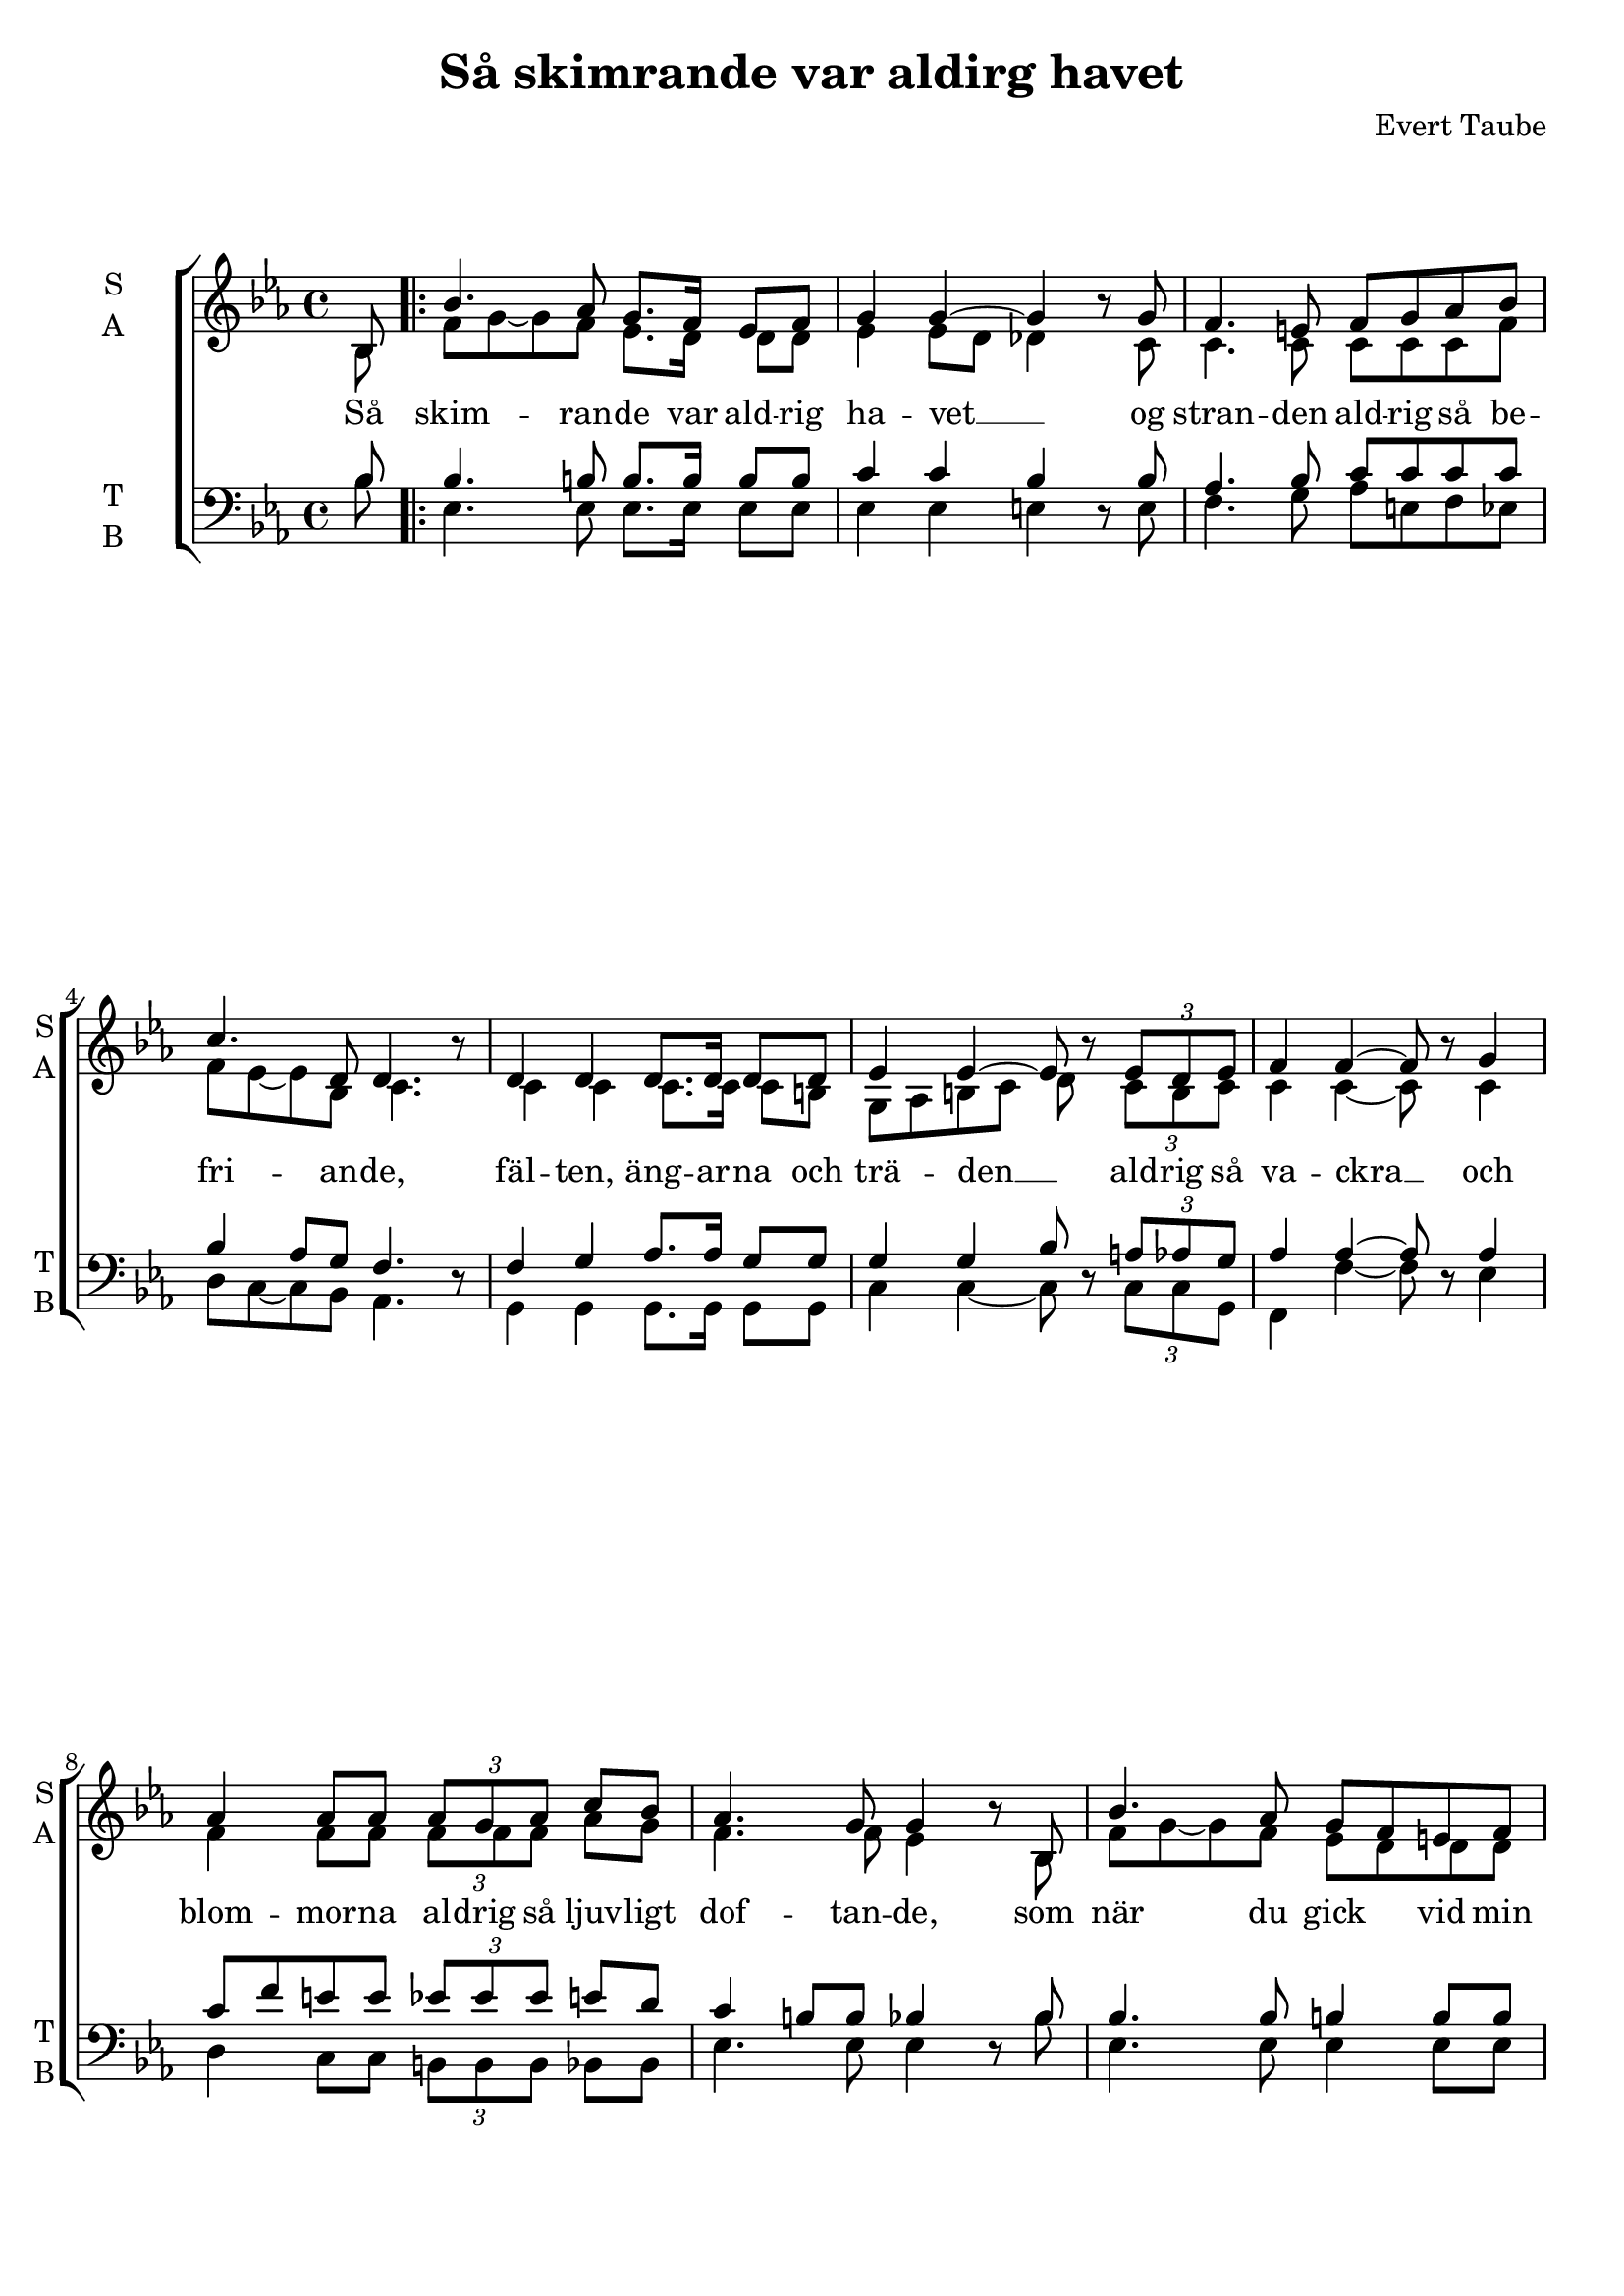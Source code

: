 \version "2.18.2"
\language "italiano"

\header {
    title = "Så skimrande var aldirg havet"
    composer = "Evert Taube"
    % Elimina la tagline predefinita di LilyPond
    tagline = ##f
}

\paper {
    #(set-paper-size "a4")
}

global = {
    \key mib \major
    \time 4/4
    \partial 8
}

soprano = \relative do'' {
    \global
    
    sib,8 |
    \repeat volta 2 {
    sib'4. lab8 sol8. fa16 mib8 fa |
    sol4 sol~ sol \oneVoice r8 \voiceOne sol |
    fa4. mi8 fa sol lab sib |
    do4. re,8 re4. \oneVoice r8 \voiceOne |
    re4 re re8. re16 re8 re |
    mib4 mib~ mib8 \oneVoice r \voiceOne \times 2/3 {mib re mib} |
    fa4 fa4~ fa8 \oneVoice r \voiceOne sol4 |
    lab4 lab8 lab \times 2/3 {lab sol lab} do sib |
    lab4. sol8 sol4 \oneVoice r8 \voiceOne sib, |
    
    
    sib'4. lab8 sol fa mi fa |
    sol4 sol~ sol \oneVoice r8 \voiceOne sol |
    fa mi fa sol lab sol lab sib |
    do4. re,8 re re \oneVoice r16 \voiceOne re16 re re |
    mib4 mib mib8. mib16 re8 mib |
    fa4 fa~ fa8 \oneVoice r \voiceOne \times 2/3 {fa fa sol} |
    lab4 lab lab8 sol16 lab do8 sib |}
    \alternative {
        {lab4. sol8 sol4 \oneVoice r8 \voiceOne sib, |}
        {lab'4. sol8 sol4 \oneVoice r |}
    }
    
    sib,4 sol' do, lab' | 
    sib, re mib2\fermata | \bar "|."
    
  
}

alto = \relative do' {
    \global
    
    sib8
    \repeat volta 2 {
    fa' sol~ sol fa mib8. re16 re8 re |
    mib4 mib8 re reb4 s8 do |
    do4. do8 do do do fa |
    fa mib~ mib sib do4. s8 |
    do4 do do8. do16 do8 si |
    sol lab si do re s \times 2/3 {do si do} |
    do4 do~ do8 s do4 |
    fa fa8 fa \times 2/3 {fa fa fa} lab sol |
    fa4. fa8 mib4 s8 sib |
    
    
    fa' sol~ sol fa mib re re re |
    mib4 mib fa s8 mi |
    fa do do do fa fa fa mi |
    mib?4. sib8 sib sib s16 sib sib sib |
    sib4 sib sib8. sib16 sib8 sib |
    do4 do~ do8 s \times 2/3 {do re mi} |
    mib?4 mib re8 dod16 re mib8 fa |}
    \alternative {
        {fa4. mib8 mib4 s8 sib |}
        {fa'4. mib8 mib4 s |}
    }
    
    sol,4 sib lab do | 
    mib sib sib2 | 
        
  
}

tenor = \relative do' {
    \global
    
    sib8 
    \repeat volta 2 {
        sib4. si8 si8. si16 si8 si |
        do4 do sib \oneVoice r8 \voiceOne sib |
        lab4. sib8 do do do do |
        sib4 lab8 sol fa4. \oneVoice r8 \voiceOne |
        fa4 sol lab8. lab16 sol8 sol |
        sol4 sol sib8 \oneVoice r \voiceOne \times 2/3 {la lab sol} |
        lab4 lab~ lab8 \oneVoice r \voiceOne lab4 |
        do8 fa mi mi \times 2/3 {mib mib mib} mi re |
        do4 si8 si sib4 \oneVoice r8 \voiceOne sib |
        
        
        sib4. sib8 si4 si8 si |
        do re do la sib4 \oneVoice r8 \voiceOne do |
        do sib lab do do do do lab |
        lab4. fa8 fa fa \oneVoice r16 \voiceOne fa fa fa |
        mib4 sib' sib8. sib16 sib8 sib |
        lab4 lab~ lab8 \oneVoice r \voiceOne \times 2/3 {sib lab sol} |
        fa4 fa fa8 mi16 fa lab8 do |
    }
    \alternative {
        {re4. mib8 mib4 \oneVoice r8 \voiceOne sib}
        {re4. mib8 mib4 \oneVoice r}
    }
  
    \voiceOne mib, mib mib fa |
    fa8 sol lab4 sol2\fermata | 
}

bass = \relative do {
    \global
    
    sib'8 |
    \repeat volta 2 {
        mib,4. mib8 mib8. mib16 mib8 mib |
        mib4 mib mi s8 mi |
        fa4. sol8 lab mi fa mib | \break
        re do~ do sib lab4. s8 |
        sol4 sol sol8. sol16 sol8 sol |
        do4 do~ do8 s \times 2/3 {do do sol} |
        fa4 fa'~ fa8 s mib4 | \break
        re do8 do \times 2/3 {si si si} sib sib |
        mib4. mib8 mib4 s8 sib' |
        
        
        mib,4. mib8 mib4 mib8 mib | \pageBreak
        mib4 mib reb s8 do |
        lab' sol fa mi mib mib re do |
        sib4. sib8 sib sib s16 lab lab lab | \break
        sol4 sol sol8. sol16 sol8 sol |
        lab4 lab~ lab8 s \times 2/3 {do do do} |
        si4 si sib8 sib sib re | \break 
    }
    \alternative {
        {mib2 mib4 s8 sib'}
        {mib,2 mib4 s}
    }
    
    <mib, sib'> mib lab lab |
    sib sib <mib, sib'>2 |
    
}

verse = \lyricmode {
    Så skim -- ran -- de var ald -- rig ha -- vet __ 
    og stran -- den ald -- rig så be -- fri -- an -- de,
    fäl -- ten, äng -- ar -- na och trä -- den __ 
    ald -- rig så va -- ckra __
    och blom -- mor -- na al -- drig så ljuv -- ligt dof -- tan -- de,
    
    som när du gick \skip 4 vid min si -- da __
    i sol -- ned -- gång -- en, aft -- on -- en den
    un -- der -- ba -- ra,
    då di -- na lock -- ar dol -- de mig för värl -- den,
    me -- dan du dränk -- te al -- la \skip 4 mi -- na
    sorg -- \skip 4 er. Så 
    sorg -- \skip 4 er. 
    
    Älsk -- ling,
    i din förs -- ta kyss.
    
  
}

\score {
    \new ChoirStaff <<
        \new Staff \with {
            midiInstrument = "choir aahs"
            instrumentName = \markup \center-column { "S" "A" }
            shortInstrumentName = \markup \center-column { "S" "A" }
        } <<
            \new Voice = "soprano" { \voiceOne \soprano }
            \new Voice = "alto" { \voiceTwo \alto }
        >>
        \new Lyrics \with {
            \override VerticalAxisGroup #'staff-affinity = #CENTER
        } \lyricsto "soprano" \verse
        \new Staff \with {
            midiInstrument = "choir aahs"
            instrumentName = \markup \center-column { "T" "B" }
            shortInstrumentName = \markup \center-column { "T" "B" }
        } <<
            \clef bass
            \new Voice = "tenor" { \voiceOne \tenor }
            \new Voice = "bass" { \voiceTwo \bass }
        >>
    >>
    \layout { }
    \midi {
        \tempo 4=60
    }
}
